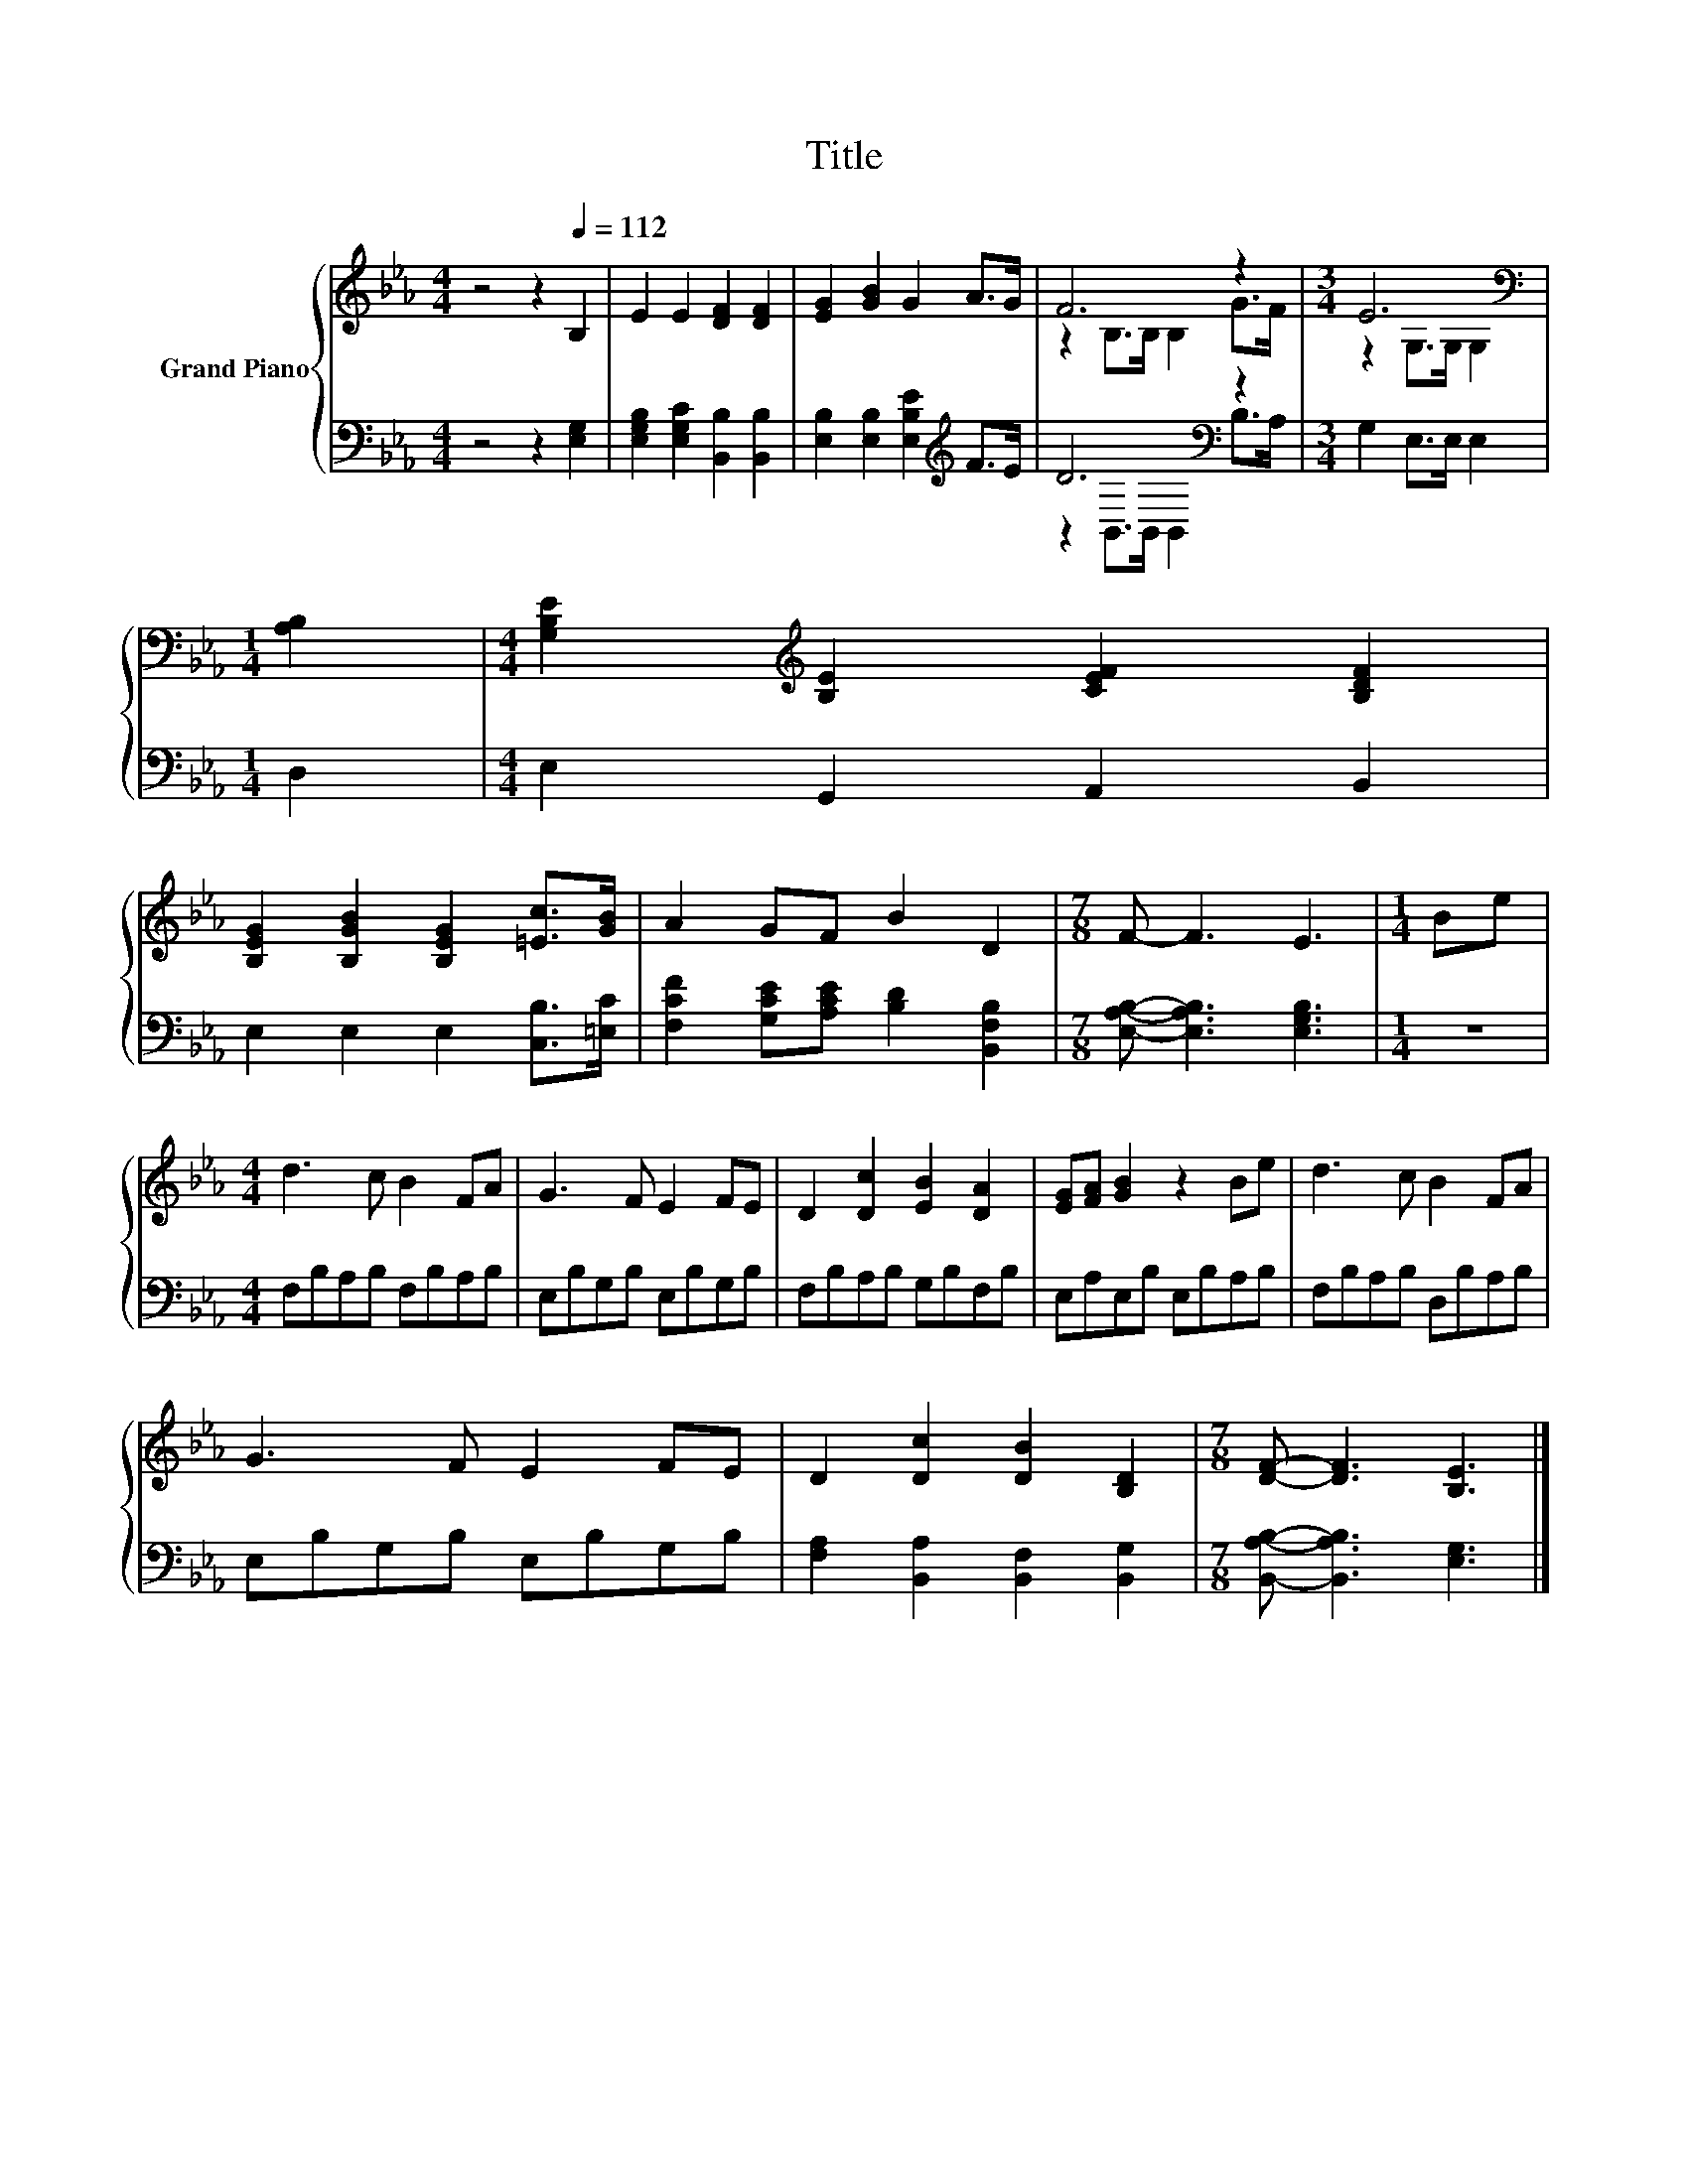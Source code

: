 X:1
T:Title
%%score { ( 1 3 ) | ( 2 4 ) }
L:1/8
M:4/4
K:Eb
V:1 treble nm="Grand Piano"
V:3 treble 
V:2 bass 
V:4 bass 
V:1
 z4 z2[Q:1/4=112] B,2 | E2 E2 [DF]2 [DF]2 | [EG]2 [GB]2 G2 A>G | F6 z2 |[M:3/4] E6[K:bass] | %5
[M:1/4] [A,B,]2 |[M:4/4] [G,B,E]2[K:treble] [B,E]2 [CEF]2 [B,DF]2 | %7
 [B,EG]2 [B,GB]2 [B,EG]2 [=Ec]>[GB] | A2 GF B2 D2 |[M:7/8] F- F3 E3 |[M:1/4] Be | %11
[M:4/4] d3 c B2 FA | G3 F E2 FE | D2 [Dc]2 [EB]2 [DA]2 | [EG][FA] [GB]2 z2 Be | d3 c B2 FA | %16
 G3 F E2 FE | D2 [Dc]2 [DB]2 [B,D]2 |[M:7/8] [DF]- [DF]3 [B,E]3 |] %19
V:2
 z4 z2 [E,G,]2 | [E,G,B,]2 [E,G,C]2 [B,,B,]2 [B,,B,]2 | [E,B,]2 [E,B,]2 [E,B,E]2[K:treble] F>E | %3
 D6[K:bass] z2 |[M:3/4] G,2 E,>E, E,2 |[M:1/4] D,2 |[M:4/4] E,2 G,,2 A,,2 B,,2 | %7
 E,2 E,2 E,2 [C,B,]>[=E,C] | [F,CF]2 [G,CE][A,CE] [B,D]2 [B,,F,B,]2 | %9
[M:7/8] [E,A,B,]- [E,A,B,]3 [E,G,B,]3 |[M:1/4] z2 |[M:4/4] F,B,A,B, F,B,A,B, | E,B,G,B, E,B,G,B, | %13
 F,B,A,B, G,B,F,B, | E,A,E,B, E,B,A,B, | F,B,A,B, D,B,A,B, | E,B,G,B, E,B,G,B, | %17
 [F,A,]2 [B,,A,]2 [B,,F,]2 [B,,G,]2 |[M:7/8] [B,,A,B,]- [B,,A,B,]3 [E,G,]3 |] %19
V:3
 x8 | x8 | x8 | z2 B,>B, B,2 G>F |[M:3/4] z2[K:bass] G,>G, G,2 |[M:1/4] x2 | %6
[M:4/4] x2[K:treble] x6 | x8 | x8 |[M:7/8] x7 |[M:1/4] x2 |[M:4/4] x8 | x8 | x8 | x8 | x8 | x8 | %17
 x8 |[M:7/8] x7 |] %19
V:4
 x8 | x8 | x6[K:treble] x2 | z2[K:bass] B,,>B,, B,,2 B,>A, |[M:3/4] x6 |[M:1/4] x2 |[M:4/4] x8 | %7
 x8 | x8 |[M:7/8] x7 |[M:1/4] x2 |[M:4/4] x8 | x8 | x8 | x8 | x8 | x8 | x8 |[M:7/8] x7 |] %19

